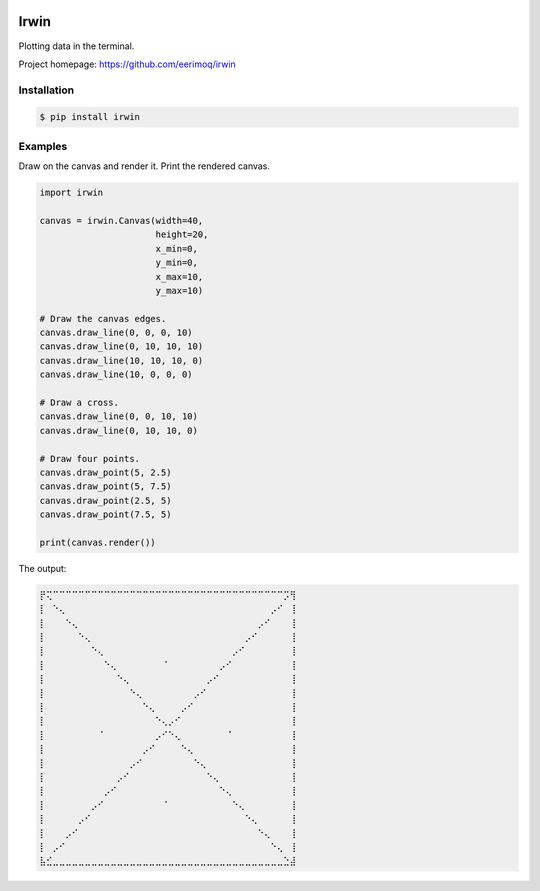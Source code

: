 |buildstatus|_
|coverage|_

Irwin
=====

Plotting data in the terminal.

Project homepage: https://github.com/eerimoq/irwin

Installation
------------

.. code-block:: python

   $ pip install irwin

Examples
--------

Draw on the canvas and render it. Print the rendered canvas.

.. code-block:: python

   import irwin

   canvas = irwin.Canvas(width=40,
                         height=20,
                         x_min=0,
                         y_min=0,
                         x_max=10,
                         y_max=10)

   # Draw the canvas edges.
   canvas.draw_line(0, 0, 0, 10)
   canvas.draw_line(0, 10, 10, 10)
   canvas.draw_line(10, 10, 10, 0)
   canvas.draw_line(10, 0, 0, 0)

   # Draw a cross.
   canvas.draw_line(0, 0, 10, 10)
   canvas.draw_line(0, 10, 10, 0)

   # Draw four points.
   canvas.draw_point(5, 2.5)
   canvas.draw_point(5, 7.5)
   canvas.draw_point(2.5, 5)
   canvas.draw_point(7.5, 5)

   print(canvas.render())

The output:

.. code-block:: text

   ⡟⢍⠉⠉⠉⠉⠉⠉⠉⠉⠉⠉⠉⠉⠉⠉⠉⠉⠉⠉⠉⠉⠉⠉⠉⠉⠉⠉⠉⠉⠉⠉⠉⠉⠉⠉⠉⠉⡩⢻
   ⡇⠀⠑⢄⠀⠀⠀⠀⠀⠀⠀⠀⠀⠀⠀⠀⠀⠀⠀⠀⠀⠀⠀⠀⠀⠀⠀⠀⠀⠀⠀⠀⠀⠀⠀⠀⡠⠊⠀⢸
   ⡇⠀⠀⠀⠑⢄⠀⠀⠀⠀⠀⠀⠀⠀⠀⠀⠀⠀⠀⠀⠀⠀⠀⠀⠀⠀⠀⠀⠀⠀⠀⠀⠀⠀⡠⠊⠀⠀⠀⢸
   ⡇⠀⠀⠀⠀⠀⠑⢄⠀⠀⠀⠀⠀⠀⠀⠀⠀⠀⠀⠀⠀⠀⠀⠀⠀⠀⠀⠀⠀⠀⠀⠀⡠⠊⠀⠀⠀⠀⠀⢸
   ⡇⠀⠀⠀⠀⠀⠀⠀⠑⢄⠀⠀⠀⠀⠀⠀⠀⠀⠀⠀⠀⠀⠀⠀⠀⠀⠀⠀⠀⠀⡠⠊⠀⠀⠀⠀⠀⠀⠀⢸
   ⡇⠀⠀⠀⠀⠀⠀⠀⠀⠀⠑⢄⠀⠀⠀⠀⠀⠀⠀⠈⠀⠀⠀⠀⠀⠀⠀⠀⡠⠊⠀⠀⠀⠀⠀⠀⠀⠀⠀⢸
   ⡇⠀⠀⠀⠀⠀⠀⠀⠀⠀⠀⠀⠑⢄⠀⠀⠀⠀⠀⠀⠀⠀⠀⠀⠀⠀⡠⠊⠀⠀⠀⠀⠀⠀⠀⠀⠀⠀⠀⢸
   ⡇⠀⠀⠀⠀⠀⠀⠀⠀⠀⠀⠀⠀⠀⠑⢄⠀⠀⠀⠀⠀⠀⠀⠀⡠⠊⠀⠀⠀⠀⠀⠀⠀⠀⠀⠀⠀⠀⠀⢸
   ⡇⠀⠀⠀⠀⠀⠀⠀⠀⠀⠀⠀⠀⠀⠀⠀⠑⢄⠀⠀⠀⠀⡠⠊⠀⠀⠀⠀⠀⠀⠀⠀⠀⠀⠀⠀⠀⠀⠀⢸
   ⡇⠀⠀⠀⠀⠀⠀⠀⠀⠀⠀⠀⠀⠀⠀⠀⠀⠀⠑⢄⡠⠊⠀⠀⠀⠀⠀⠀⠀⠀⠀⠀⠀⠀⠀⠀⠀⠀⠀⢸
   ⡇⠀⠀⠀⠀⠀⠀⠀⠀⠈⠀⠀⠀⠀⠀⠀⠀⠀⡠⠊⠑⢄⠀⠀⠀⠀⠀⠀⠀⠈⠀⠀⠀⠀⠀⠀⠀⠀⠀⢸
   ⡇⠀⠀⠀⠀⠀⠀⠀⠀⠀⠀⠀⠀⠀⠀⠀⡠⠊⠀⠀⠀⠀⠑⢄⠀⠀⠀⠀⠀⠀⠀⠀⠀⠀⠀⠀⠀⠀⠀⢸
   ⡇⠀⠀⠀⠀⠀⠀⠀⠀⠀⠀⠀⠀⠀⡠⠊⠀⠀⠀⠀⠀⠀⠀⠀⠑⢄⠀⠀⠀⠀⠀⠀⠀⠀⠀⠀⠀⠀⠀⢸
   ⡇⠀⠀⠀⠀⠀⠀⠀⠀⠀⠀⠀⡠⠊⠀⠀⠀⠀⠀⠀⠀⠀⠀⠀⠀⠀⠑⢄⠀⠀⠀⠀⠀⠀⠀⠀⠀⠀⠀⢸
   ⡇⠀⠀⠀⠀⠀⠀⠀⠀⠀⡠⠊⠀⠀⠀⠀⠀⠀⠀⠀⠀⠀⠀⠀⠀⠀⠀⠀⠑⢄⠀⠀⠀⠀⠀⠀⠀⠀⠀⢸
   ⡇⠀⠀⠀⠀⠀⠀⠀⡠⠊⠀⠀⠀⠀⠀⠀⠀⠀⠀⠈⠀⠀⠀⠀⠀⠀⠀⠀⠀⠀⠑⢄⠀⠀⠀⠀⠀⠀⠀⢸
   ⡇⠀⠀⠀⠀⠀⡠⠊⠀⠀⠀⠀⠀⠀⠀⠀⠀⠀⠀⠀⠀⠀⠀⠀⠀⠀⠀⠀⠀⠀⠀⠀⠑⢄⠀⠀⠀⠀⠀⢸
   ⡇⠀⠀⠀⡠⠊⠀⠀⠀⠀⠀⠀⠀⠀⠀⠀⠀⠀⠀⠀⠀⠀⠀⠀⠀⠀⠀⠀⠀⠀⠀⠀⠀⠀⠑⢄⠀⠀⠀⢸
   ⡇⠀⡠⠊⠀⠀⠀⠀⠀⠀⠀⠀⠀⠀⠀⠀⠀⠀⠀⠀⠀⠀⠀⠀⠀⠀⠀⠀⠀⠀⠀⠀⠀⠀⠀⠀⠑⢄⠀⢸
   ⣧⣊⣀⣀⣀⣀⣀⣀⣀⣀⣀⣀⣀⣀⣀⣀⣀⣀⣀⣀⣀⣀⣀⣀⣀⣀⣀⣀⣀⣀⣀⣀⣀⣀⣀⣀⣀⣀⣑⣼

.. |buildstatus| image:: https://travis-ci.com/eerimoq/irwin.svg?branch=master
.. _buildstatus: https://travis-ci.com/eerimoq/irwin

.. |coverage| image:: https://coveralls.io/repos/github/eerimoq/irwin/badge.svg?branch=master
.. _coverage: https://coveralls.io/github/eerimoq/irwin

